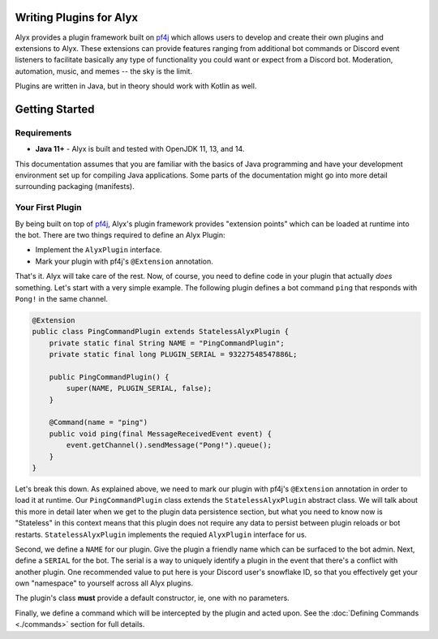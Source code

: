 Writing Plugins for Alyx
========================

Alyx provides a plugin framework built  on pf4j_ which allows users to develop
and create their own plugins and extensions to Alyx. These extensions can provide
features ranging from additional bot commands or Discord event listeners to
facilitate basically any type of functionality you could want or expect from
a Discord bot. Moderation, automation, music, and memes -- the sky is the limit.

Plugins are written in Java, but in theory should work with Kotlin as well.

Getting Started
===============

Requirements
^^^^^^^^^^^^

* **Java 11+** - Alyx is built and tested with OpenJDK 11, 13, and 14.

This documentation assumes that you are familiar with the basics of Java
programming and have your development environment set up for compiling
Java applications. Some parts of the documentation might go into more
detail surrounding packaging (manifests).

Your First Plugin
^^^^^^^^^^^^^^^^^

By being built on top of pf4j_, Alyx's plugin framework provides "extension points"
which can be loaded at runtime into the bot. There are two things required to define
an Alyx Plugin:

* Implement the ``AlyxPlugin`` interface.
* Mark your plugin with pf4j's ``@Extension`` annotation.

That's it. Alyx will take care of the rest. Now, of course, you need to define
code in your plugin that actually *does* something. Let's start with a very simple example.
The following plugin defines a bot command ``ping`` that responds with ``Pong!`` in the
same channel.

.. code-block:: java

   @Extension
   public class PingCommandPlugin extends StatelessAlyxPlugin {
       private static final String NAME = "PingCommandPlugin";
       private static final long PLUGIN_SERIAL = 93227548547886L;

       public PingCommandPlugin() {
           super(NAME, PLUGIN_SERIAL, false);
       }

       @Command(name = "ping")
       public void ping(final MessageReceivedEvent event) {
           event.getChannel().sendMessage("Pong!").queue();
       }
   }

Let's break this down. As explained above, we need to mark our plugin with
pf4j's ``@Extension`` annotation in order to load it at runtime. Our
``PingCommandPlugin`` class extends the ``StatelessAlyxPlugin`` abstract class.
We will talk about this more in detail later when we get to the plugin data
persistence section, but what you need to know now is "Stateless" in this
context means that this plugin does not require any data to persist
between plugin reloads or bot restarts. ``StatelessAlyxPlugin`` implements the
requied ``AlyxPlugin`` interface for us.

Second, we define a ``NAME`` for our plugin. Give the plugin a friendly name
which can be surfaced to the bot admin. Next, define a ``SERIAL`` for the bot.
The serial is a way to uniquely identify a plugin in the event that there's
a conflict with another plugin. One recommended value to put here is your
Discord user's snowflake ID, so that you effectively get your own "namespace" to
yourself across all Alyx plugins.

The plugin's class **must** provide a default constructor, ie, one with no parameters.

Finally, we define a command which will be intercepted by the plugin and acted upon.
See the :doc:`Defining Commands <./commands>`  section for full details.

.. _pf4j: https://github.com/pf4j/pf4j